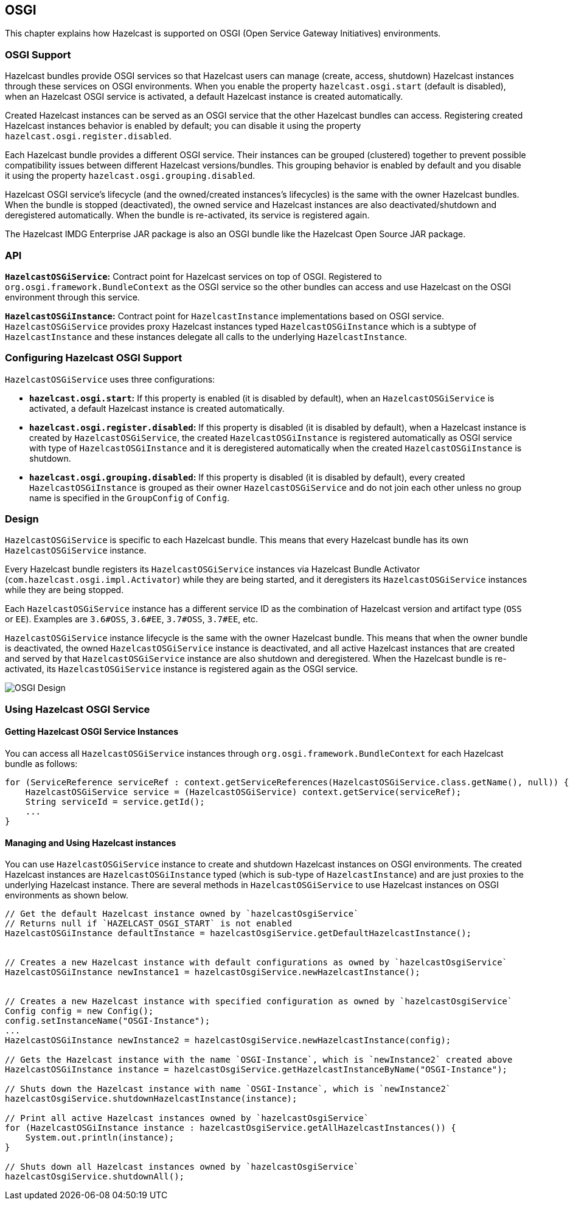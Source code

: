 
== OSGI

This chapter explains how Hazelcast is supported on OSGI (Open Service Gateway Initiatives) environments.

=== OSGI Support

Hazelcast bundles provide OSGI services so that Hazelcast users can manage (create, access, shutdown) Hazelcast instances through these services on OSGI environments. When you enable the property `hazelcast.osgi.start` (default is disabled), when an Hazelcast OSGI service is activated, a default Hazelcast instance is created automatically.

Created Hazelcast instances can be served as an OSGI service that the other Hazelcast bundles can access. Registering created Hazelcast instances behavior is enabled by default; you can disable it using the property `hazelcast.osgi.register.disabled`.

Each Hazelcast bundle provides a different OSGI service. Their instances can be grouped (clustered) together to prevent possible compatibility issues between different Hazelcast versions/bundles. This grouping behavior is enabled by default and you disable it using the property `hazelcast.osgi.grouping.disabled`.

Hazelcast OSGI service's lifecycle (and the owned/created instances's lifecycles) is the same with the owner Hazelcast bundles. When the bundle is stopped (deactivated), the owned service and Hazelcast instances are also deactivated/shutdown and deregistered automatically. When the bundle is re-activated, its service is registered again.

The Hazelcast IMDG Enterprise JAR package is also an OSGI bundle like the Hazelcast Open Source JAR package.

=== API

**`HazelcastOSGiService`:** Contract point for Hazelcast services on top of OSGI. Registered to `org.osgi.framework.BundleContext` as the OSGI service so the other bundles can access and use Hazelcast on the OSGI environment through this service.

**`HazelcastOSGiInstance`:** Contract point for `HazelcastInstance` implementations based on OSGI service. `HazelcastOSGiService` provides proxy Hazelcast instances typed `HazelcastOSGiInstance` which is a subtype of `HazelcastInstance` and these instances delegate all calls to the underlying `HazelcastInstance`.

=== Configuring Hazelcast OSGI Support

`HazelcastOSGiService` uses three configurations:

- **`hazelcast.osgi.start`:** If this property is enabled (it is disabled by default), when an `HazelcastOSGiService` is activated, a default Hazelcast instance is created automatically.
- **`hazelcast.osgi.register.disabled`:** If this property is disabled (it is disabled by default), when a Hazelcast instance is created by `HazelcastOSGiService`, the created `HazelcastOSGiInstance` is registered automatically as OSGI service with type of `HazelcastOSGiInstance` and it is deregistered automatically when the created `HazelcastOSGiInstance` is shutdown.
- **`hazelcast.osgi.grouping.disabled`:** If this property is disabled (it is disabled by default), every created `HazelcastOSGiInstance` is grouped as their owner `HazelcastOSGiService` and do not join each other unless no group name is specified in the `GroupConfig` of `Config`.

=== Design

`HazelcastOSGiService` is specific to each Hazelcast bundle. This means that every Hazelcast bundle has its own `HazelcastOSGiService` instance.

Every Hazelcast bundle registers its `HazelcastOSGiService` instances via Hazelcast Bundle Activator (`com.hazelcast.osgi.impl.Activator`) while they are being started, and it deregisters its `HazelcastOSGiService` instances while they are being stopped.

Each `HazelcastOSGiService` instance has a different service ID as the combination of Hazelcast version and artifact type (`OSS` or `EE`). Examples are `3.6#OSS`, `3.6#EE`, `3.7#OSS`, `3.7#EE`, etc.

`HazelcastOSGiService` instance lifecycle is the same with the owner Hazelcast bundle. This means that when the owner bundle is deactivated, the owned `HazelcastOSGiService` instance is deactivated, and all active Hazelcast instances that are created and served by that `HazelcastOSGiService` instance are also shutdown and deregistered. When the Hazelcast bundle is re-activated, its `HazelcastOSGiService` instance is registered again as the OSGI service.

image::Design.png[OSGI Design]

=== Using Hazelcast OSGI Service

==== Getting Hazelcast OSGI Service Instances

You can access all `HazelcastOSGiService` instances through `org.osgi.framework.BundleContext` for each Hazelcast bundle as follows:

[source,java]
----
for (ServiceReference serviceRef : context.getServiceReferences(HazelcastOSGiService.class.getName(), null)) {
    HazelcastOSGiService service = (HazelcastOSGiService) context.getService(serviceRef);
    String serviceId = service.getId();
    ...
}
----

==== Managing and Using Hazelcast instances

You can use `HazelcastOSGiService` instance to create and shutdown Hazelcast instances on OSGI environments. The created Hazelcast instances are `HazelcastOSGiInstance` typed (which is sub-type of `HazelcastInstance`) and are just proxies to the underlying Hazelcast instance. There are several methods in `HazelcastOSGiService` to use Hazelcast instances on OSGI environments as shown below.

[source,java]
----
// Get the default Hazelcast instance owned by `hazelcastOsgiService`
// Returns null if `HAZELCAST_OSGI_START` is not enabled
HazelcastOSGiInstance defaultInstance = hazelcastOsgiService.getDefaultHazelcastInstance();


// Creates a new Hazelcast instance with default configurations as owned by `hazelcastOsgiService`
HazelcastOSGiInstance newInstance1 = hazelcastOsgiService.newHazelcastInstance();


// Creates a new Hazelcast instance with specified configuration as owned by `hazelcastOsgiService`
Config config = new Config();
config.setInstanceName("OSGI-Instance");
...
HazelcastOSGiInstance newInstance2 = hazelcastOsgiService.newHazelcastInstance(config);

// Gets the Hazelcast instance with the name `OSGI-Instance`, which is `newInstance2` created above
HazelcastOSGiInstance instance = hazelcastOsgiService.getHazelcastInstanceByName("OSGI-Instance");

// Shuts down the Hazelcast instance with name `OSGI-Instance`, which is `newInstance2`
hazelcastOsgiService.shutdownHazelcastInstance(instance);

// Print all active Hazelcast instances owned by `hazelcastOsgiService`
for (HazelcastOSGiInstance instance : hazelcastOsgiService.getAllHazelcastInstances()) {
    System.out.println(instance);
}

// Shuts down all Hazelcast instances owned by `hazelcastOsgiService`
hazelcastOsgiService.shutdownAll();
----
